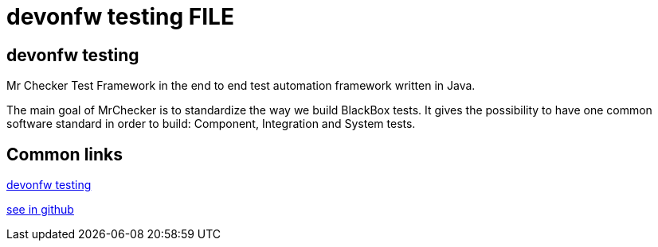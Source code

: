 = devonfw testing FILE

[.directory]
== devonfw testing

Mr Checker Test Framework in the end to end test automation framework written in Java.

The main goal of MrChecker is to standardize the way we build BlackBox tests. It gives the possibility to have one common software standard in order to build: Component, Integration and System tests.


[.common-links]
== Common links

<<website/pages/docs/master-devonfw-testing.asciidoc.html#, devonfw testing>>

https://github.com/devonfw/devonfw-testing/wiki[see in github]